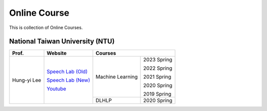 Online Course
=============

This is collection of Online Courses.


National Taiwan University (NTU)
--------------------------------

+---------------+---------------------+------------------+-------------+
| Prof.         | Website             | Courses                        |
+===============+=====================+==================+=============+
| Hung-yi Lee   | `Speech Lab (Old)`_ | Machine Learning | 2023 Spring |
|               |                     |                  |             |
|               | `Speech Lab (New)`_ |                  | 2022 Spring |
|               |                     |                  |             |
|               | Youtube_            |                  | 2021 Spring |
|               |                     |                  |             |
|               |                     |                  | 2020 Spring |
|               |                     |                  |             |
|               |                     |                  | 2019 Spring |
|               |                     +------------------+-------------+
|               |                     | DLHLP            | 2020 Spring |
+---------------+---------------------+------------------+-------------+

.. _Speech Lab (Old): https://speech.ee.ntu.edu.tw/~tlkagk/index.html
.. _Speech Lab (New): https://speech.ee.ntu.edu.tw/~hylee/index.php
.. _Youtube: https://www.youtube.com/channel/UC2ggjtuuWvxrHHHiaDH1dlQ/playlists

